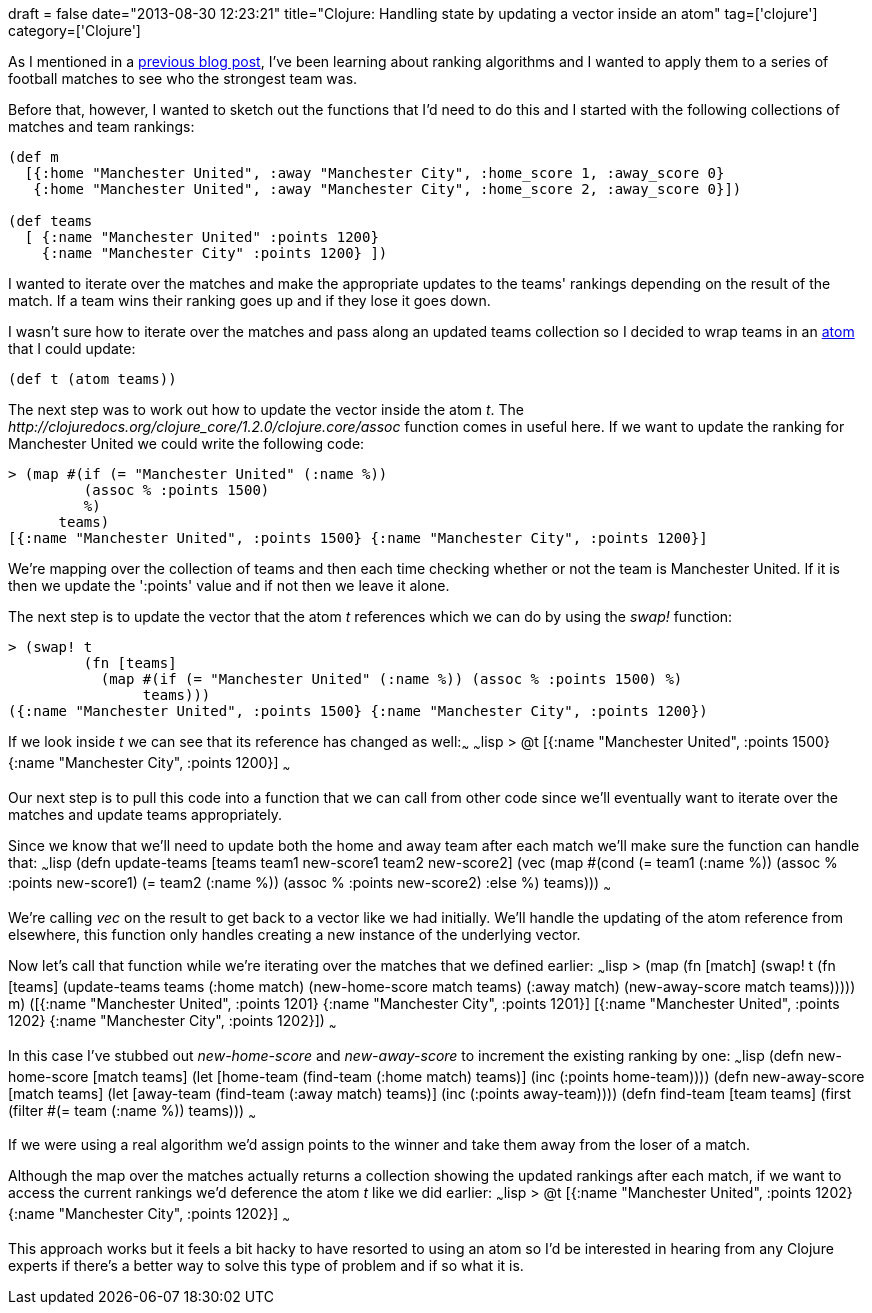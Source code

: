 +++
draft = false
date="2013-08-30 12:23:21"
title="Clojure: Handling state by updating a vector inside an atom"
tag=['clojure']
category=['Clojure']
+++

As I mentioned in a http://www.markhneedham.com/blog/2013/08/24/ranking-systems-what-ive-learnt-so-far/[previous blog post], I've been learning about ranking algorithms and I wanted to apply them to a series of football matches to see who the strongest team was.

Before that, however, I wanted to sketch out the functions that I'd need to do this and I started with the following collections of matches and team rankings:

[source,lisp]
----

(def m
  [{:home "Manchester United", :away "Manchester City", :home_score 1, :away_score 0}
   {:home "Manchester United", :away "Manchester City", :home_score 2, :away_score 0}])

(def teams
  [ {:name "Manchester United" :points 1200}
    {:name "Manchester City" :points 1200} ])
----

I wanted to iterate over the matches and make the appropriate updates to the teams' rankings depending on the result of the match. If a team wins their ranking goes up and if they lose it goes down.

I wasn't sure how to iterate over the matches and pass along an updated teams collection so I decided to wrap teams in an http://clojuredocs.org/clojure_core/1.2.0/clojure.core/atom[atom] that I could update:

[source,lisp]
----

(def t (atom teams))
----

The next step was to work out how to update the vector inside the atom +++<cite>+++t+++</cite>+++. The +++<cite>+++http://clojuredocs.org/clojure_core/1.2.0/clojure.core/assoc[assoc]+++</cite>+++ function comes in useful here. If we want to update the ranking for Manchester United we could write the following code:

[source,lisp]
----

> (map #(if (= "Manchester United" (:name %))
         (assoc % :points 1500)
         %)
      teams)
[{:name "Manchester United", :points 1500} {:name "Manchester City", :points 1200}]
----

We're mapping over the collection of teams and then each time checking whether or not the team is Manchester United. If it is then we update the ':points' value and if not then we leave it alone.

The next step is to update the vector that the atom +++<cite>+++t+++</cite>+++ references which we can do by using the +++<cite>+++swap!+++</cite>+++ function:

[source,lisp]
----

> (swap! t
         (fn [teams]
           (map #(if (= "Manchester United" (:name %)) (assoc % :points 1500) %)
                teams)))
({:name "Manchester United", :points 1500} {:name "Manchester City", :points 1200})
----

If we look inside +++<cite>+++t+++</cite>+++ we can see that its reference has changed as well:~~~ ~~~lisp > @t [{:name "Manchester United", :points 1500} {:name "Manchester City", :points 1200}] ~~~

Our next step is to pull this code into a function that we can call from other code since we'll eventually want to iterate over the matches and update teams appropriately.

Since we know that we'll need to update both the home and away team after each match we'll make sure the function can handle that: ~~~lisp (defn update-teams [teams team1 new-score1 team2 new-score2] (vec (map #(cond (= team1 (:name %)) (assoc % :points new-score1) (= team2 (:name %)) (assoc % :points new-score2) :else %) teams))) ~~~

We're calling +++<cite>+++vec+++</cite>+++ on the result to get back to a vector like we had initially. We'll handle the updating of the atom reference from elsewhere, this function only handles creating a new instance of the underlying vector.

Now let's call that function while we're iterating over the matches that we defined earlier: ~~~lisp > (map (fn [match] (swap! t (fn [teams] (update-teams teams (:home match) (new-home-score match teams) (:away match) (new-away-score match teams))))) m) ([{:name "Manchester United", :points 1201} {:name "Manchester City", :points 1201}] [{:name "Manchester United", :points 1202} {:name "Manchester City", :points 1202}]) ~~~

In this case I've stubbed out +++<cite>+++new-home-score+++</cite>+++ and +++<cite>+++new-away-score+++</cite>+++ to increment the existing ranking by one: ~~~lisp (defn new-home-score [match teams] (let [home-team (find-team (:home match) teams)] (inc (:points home-team)))) (defn new-away-score [match teams] (let [away-team (find-team (:away match) teams)] (inc (:points away-team)))) (defn find-team [team teams] (first (filter #(= team (:name %)) teams))) ~~~

If we were using a real algorithm we'd assign points to the winner and take them away from the loser of a match.

Although the map over the matches actually returns a collection showing the updated rankings after each match, if we want to access the current rankings we'd deference the atom +++<cite>+++t+++</cite>+++ like we did earlier: ~~~lisp > @t [{:name "Manchester United", :points 1202} {:name "Manchester City", :points 1202}] ~~~

This approach works but it feels a bit hacky to have resorted to using an atom so I'd be interested in hearing from any Clojure experts if there's a better way to solve this type of problem and if so what it is.
